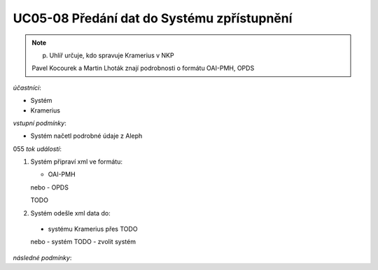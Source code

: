 UC05-08 Předání dat do Systému zpřístupnění
~~~~~~~~~~~~~~~~~~~~~~~~~~~~~~~~~~~~~~~~~~~

.. note:: p. Uhlíř určuje, kdo spravuje Kramerius v NKP
    
    Pavel Kocourek a Martin Lhoták znají podrobnosti o formátu OAI-PMH, OPDS

*účastníci*:

- Systém
- Kramerius

*vstupní podmínky*:

- Systém načetl podrobné údaje z Aleph
055
*tok událostí*:

1. Systém připraví xml ve formátu:

   - OAI-PMH
   nebo
   - OPDS

   TODO 

2. Systém odešle xml data do:

  - systému Kramerius přes TODO
  nebo
  - systém TODO - zvolit systém

*následné podmínky*:
